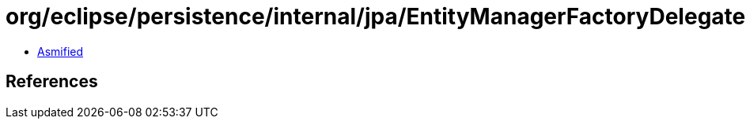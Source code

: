 = org/eclipse/persistence/internal/jpa/EntityManagerFactoryDelegate.class

 - link:EntityManagerFactoryDelegate-asmified.java[Asmified]

== References

